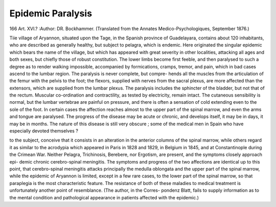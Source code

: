 Epidemic Paralysis
===================

166
Art. XVI.?
:Author:  DR. Bockhammer.
(Translated from the Annates Medico-Psychologiques, September 1876.)

Tiie village of Aryannon, situated upon the Tage, in the Spanish
province of Guadelayara, contains about 120 inhabitants, who
are described as generally healthy, but subject to pelagra,
which is endemic. Here originated the singular epidemic which
bears the name of the village, but which has appeared with
great severity in other localities, attacking all ages and both
sexes, but chiefly those of robust constitution. The lower
limbs become first feeble, and then paralysed to such a degree
as to render walking impossible, accompanied by formications,
cramps, tremor, and pain, which in bad cases ascend to the
lumbar region. The paralysis is never complete, but compre-
hends all the muscles from the articulation of the femur with
the pelvis to the foot; the flexors, supplied with nerves from
the sacral plexus, are more affected than the extensors, which
are supplied from the lumbar plexus. The paralysis includes
the sphincter of the bladder, but not that of the rectum.
Muscular co-ordination and contractility, as tested by
electricity, remain intact. The cutaneous sensibility is normal,
but the lumbar vertebrae are painful on pressure, and there is
often a sensation of cold extending even to the sole of the foot.
In certain cases the affection reaches almost to the upper part of
the spinal marrow, and even the arms and tongue are paralysed.
The progress of the disease may be acute or chronic, and
develops itself, it may be in days, it may be in months. The
nature of this disease is still very obscure ; some of the
medical men in Spain who have especially devoted themselves ?

to the subject, conceive that it consists in an alteration in the
anterior columns of the spinal marrow, while others regard it
as similar to the acrodypia which appeared in Paris in 1828 and
1829, in Belgium in 1845, and at Constantinople during the
Crimean War. Neither Pelagra, Trichinosis, Berebere, nor
Ergotism, are present, and the symptoms closely approach epi-
demic chronic cerebro-spinal meningitis. The symptoms and
progress of the two affections are identical up to this point,
that cerebro-spinal meningitis attacks principally the
medulla oblongata and the upper part of the spinal marrow,
while the epidemic of Aryannon is limited, except in a few
rare cases, to the lower part of the spinal marrow, so that
paraplegia is the most characteristic feature. The resistance
of both of these maladies to medical treatment is unfortunately
another point of resemblance. (The author, in the Corres-
pondenz Blatt, fails to supply information as to the mental
condition and pathological appearance in patients affected with
the epidemic.)
